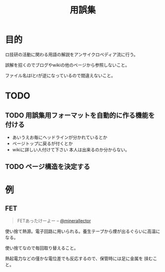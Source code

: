 #+TITLE: 用誤集

* 目的
  ロ技研の活動に関わる用語の解説をアンサイクロペディア流に行う。

  誤解を招くのでブログやwikiの他のページから参照しないこと。

  ファイル名はlとrが逆になっているので間違えないこと。
* TODO
** TODO 用誤集用フォーマットを自動的に作る機能を付ける
   + あいうえお毎にヘッドラインが分かれているとか
   + ページトップに戻るが付くとか
   + wikiに詳しい人付けて下さい
     本人は出来るのか分からない。
** TODO ページ構造を決定する

* 例
** FET
 #+BEGIN_QUOTE
     FETあったけーよー
      -- [[https://twitter.com/minerallector][@minerallector]]
     #+END_QUOTE
   使い捨て熱源。電子回路に用いられる。養生テープから煙が出るぐらいに高温に
   なる。

   使い捨てなので毎回取り替えること。

   熱起電力などの僅かな電位差でも反応するので、保管時には足に金属を
   挟むこと。
